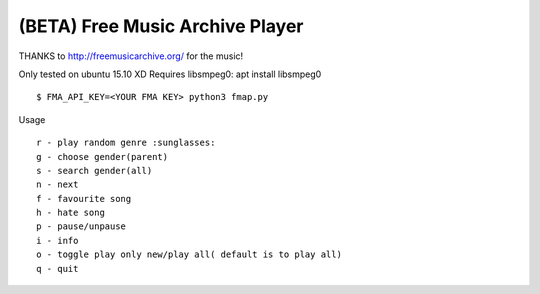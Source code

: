 ===================================
 (BETA) Free Music Archive Player
===================================

THANKS to http://freemusicarchive.org/ for the music!

Only tested on ubuntu 15.10 XD
Requires libsmpeg0: apt install libsmpeg0

::

   $ FMA_API_KEY=<YOUR FMA KEY> python3 fmap.py

Usage
::

   r - play random genre :sunglasses:
   g - choose gender(parent)
   s - search gender(all)
   n - next
   f - favourite song
   h - hate song
   p - pause/unpause
   i - info
   o - toggle play only new/play all( default is to play all)
   q - quit
